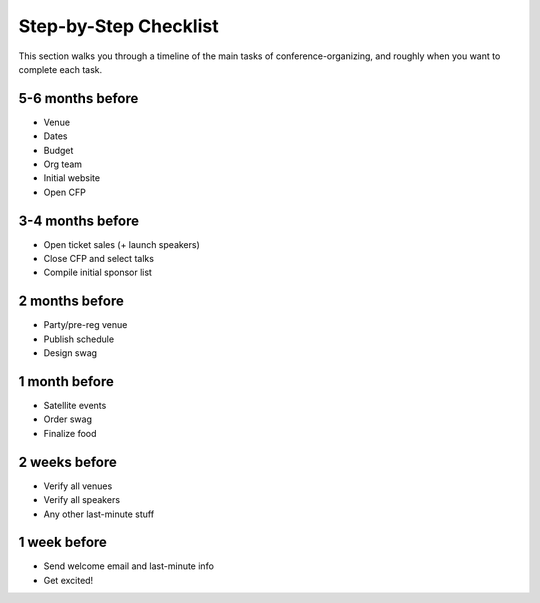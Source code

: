 .. _conf-checklist:

Step-by-Step Checklist
======================

This section walks you through a timeline of the main tasks of conference-organizing, and roughly when you want to complete each task.

5-6 months before
---------------
* Venue
* Dates
* Budget
* Org team
* Initial website
* Open CFP

3-4 months before
---------------
* Open ticket sales (+ launch speakers)
* Close CFP and select talks
* Compile initial sponsor list

2 months before
---------------
* Party/pre-reg venue
* Publish schedule
* Design swag

1 month before
--------------
* Satellite events
* Order swag
* Finalize food

2 weeks before
--------------
* Verify all venues
* Verify all speakers
* Any other last-minute stuff

1 week before
-------------
* Send welcome email and last-minute info
* Get excited!
